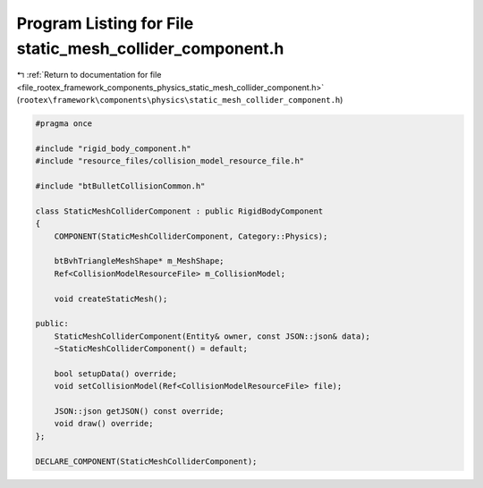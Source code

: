 
.. _program_listing_file_rootex_framework_components_physics_static_mesh_collider_component.h:

Program Listing for File static_mesh_collider_component.h
=========================================================

|exhale_lsh| :ref:`Return to documentation for file <file_rootex_framework_components_physics_static_mesh_collider_component.h>` (``rootex\framework\components\physics\static_mesh_collider_component.h``)

.. |exhale_lsh| unicode:: U+021B0 .. UPWARDS ARROW WITH TIP LEFTWARDS

.. code-block:: cpp

   #pragma once
   
   #include "rigid_body_component.h"
   #include "resource_files/collision_model_resource_file.h"
   
   #include "btBulletCollisionCommon.h"
   
   class StaticMeshColliderComponent : public RigidBodyComponent
   {
       COMPONENT(StaticMeshColliderComponent, Category::Physics);
   
       btBvhTriangleMeshShape* m_MeshShape;
       Ref<CollisionModelResourceFile> m_CollisionModel;
   
       void createStaticMesh();
   
   public:
       StaticMeshColliderComponent(Entity& owner, const JSON::json& data);
       ~StaticMeshColliderComponent() = default;
   
       bool setupData() override;
       void setCollisionModel(Ref<CollisionModelResourceFile> file);
   
       JSON::json getJSON() const override;
       void draw() override;
   };
   
   DECLARE_COMPONENT(StaticMeshColliderComponent);
